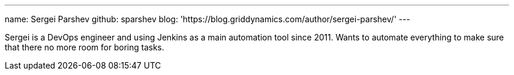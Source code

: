 ---
name: Sergei Parshev
github: sparshev
blog: 'https://blog.griddynamics.com/author/sergei-parshev/'
---

Sergei is a DevOps engineer and using Jenkins as a main automation tool since 2011.
Wants to automate everything to make sure that there no more room for boring tasks.
